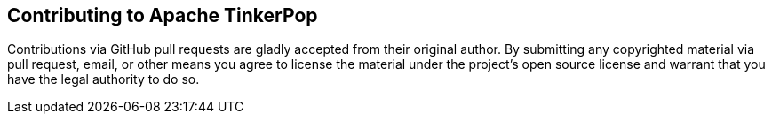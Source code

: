 ## Contributing to Apache TinkerPop

Contributions via GitHub pull requests are gladly accepted from their original
author. By submitting any copyrighted material via pull request, email, or other means
you agree to license the material under the project's open source license and
warrant that you have the legal authority to do so.
